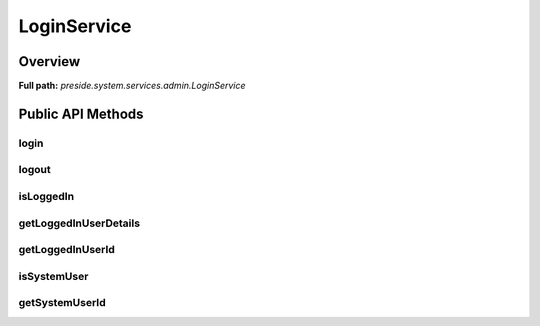LoginService
============

Overview
--------

**Full path:** *preside.system.services.admin.LoginService*

Public API Methods
------------------

login
~~~~~

logout
~~~~~~

isLoggedIn
~~~~~~~~~~

getLoggedInUserDetails
~~~~~~~~~~~~~~~~~~~~~~

getLoggedInUserId
~~~~~~~~~~~~~~~~~

isSystemUser
~~~~~~~~~~~~

getSystemUserId
~~~~~~~~~~~~~~~